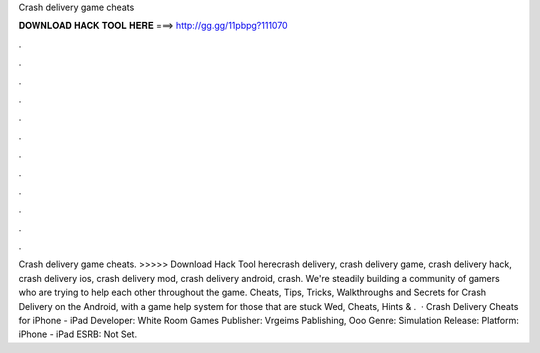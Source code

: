 Crash delivery game cheats

𝐃𝐎𝐖𝐍𝐋𝐎𝐀𝐃 𝐇𝐀𝐂𝐊 𝐓𝐎𝐎𝐋 𝐇𝐄𝐑𝐄 ===> http://gg.gg/11pbpg?111070

.

.

.

.

.

.

.

.

.

.

.

.

Crash delivery game cheats. >>>>> Download Hack Tool herecrash delivery, crash delivery game, crash delivery hack, crash delivery ios, crash delivery mod, crash delivery android, crash. We're steadily building a community of gamers who are trying to help each other throughout the game. Cheats, Tips, Tricks, Walkthroughs and Secrets for Crash Delivery on the Android, with a game help system for those that are stuck Wed, Cheats, Hints & .  · Crash Delivery Cheats for iPhone - iPad Developer: White Room Games Publisher: Vrgeims Pablishing, Ooo Genre: Simulation Release: Platform: iPhone - iPad ESRB: Not Set.